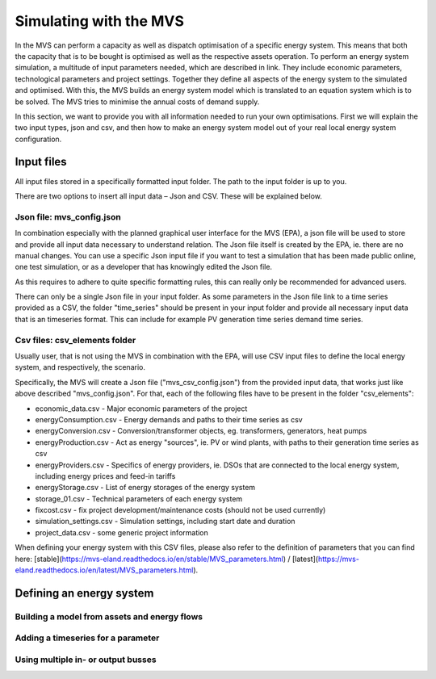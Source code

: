 =======================
Simulating with the MVS
=======================

In the MVS can perform a capacity as well as dispatch optimisation of a specific energy system. This means that both the capacity that is to be bought is optimised as well as the respective assets operation. To perform an energy system simulation, a multitude of input parameters needed, which are described in link. They include economic parameters, technological parameters and project settings. Together they define all aspects of the energy system to the simulated and optimised. With this, the MVS builds an energy system model which is translated to an equation system which is to be solved. The MVS tries to minimise the annual costs of demand supply.

In this section, we want to provide you with all information needed to run your own optimisations. First we will explain the two input types, json and csv, and then how to make an energy system model out of your real local energy system configuration.

Input files
-----------

All input files stored in a specifically formatted input folder. The path to the input folder is up to you.

.. image:: images/folder_structure_inputs.png
 :width: 400

There are two options to insert all input data – Json and CSV. These will be explained below.

Json file: mvs_config.json
##########################

In combination especially with the planned graphical user interface for the MVS (EPA), a json file will be used to store and provide all input data necessary to understand relation. The Json file itself is created by the EPA, ie. there are no manual changes. You can use a specific Json input file if you want to test a simulation that has been made public online, one test simulation, or as a developer that has knowingly edited the Json file.

As this requires to adhere to quite specific formatting rules, this can really only be recommended for advanced users.

There can only be a single Json file in your input folder. As some parameters in the Json file link to a time series provided as a CSV, the folder "time_series" should be present in your input folder and provide all necessary input data that is an timeseries format. This can include for example PV generation time series demand time series.

Csv files: csv_elements folder
##############################

Usually user, that is not using the MVS in combination with the EPA, will use CSV input files to define the local energy system, and respectively, the scenario.

Specifically, the MVS will create a Json file ("mvs_csv_config.json") from the provided input data, that works just like above described "mvs_config.json".
For that, each of the following files have to be present in the folder "csv_elements":

- economic_data.csv - Major economic parameters of the project
- energyConsumption.csv - Energy demands and paths to their time series as csv
- energyConversion.csv - Conversion/transformer objects, eg. transformers, generators, heat pumps
- energyProduction.csv - Act as energy "sources", ie. PV or wind plants, with paths to their generation time series as csv
- energyProviders.csv - Specifics of energy providers, ie. DSOs that are connected to the local energy system, including energy prices and feed-in tariffs
- energyStorage.csv - List of energy storages of the energy system
- storage_01.csv - Technical parameters of each energy system
- fixcost.csv - fix project development/maintenance costs (should not be used currently)
- simulation_settings.csv - Simulation settings, including start date and duration
- project_data.csv - some generic project information

When defining your energy system with this CSV files, please also refer to the definition of parameters that you can find here: [stable](https://mvs-eland.readthedocs.io/en/stable/MVS_parameters.html) / [latest](https://mvs-eland.readthedocs.io/en/latest/MVS_parameters.html).

Defining an energy system
-------------------------

Building a model from assets and energy flows
#############################################

Adding a timeseries for a parameter
###################################

Using multiple in- or output busses
###################################
